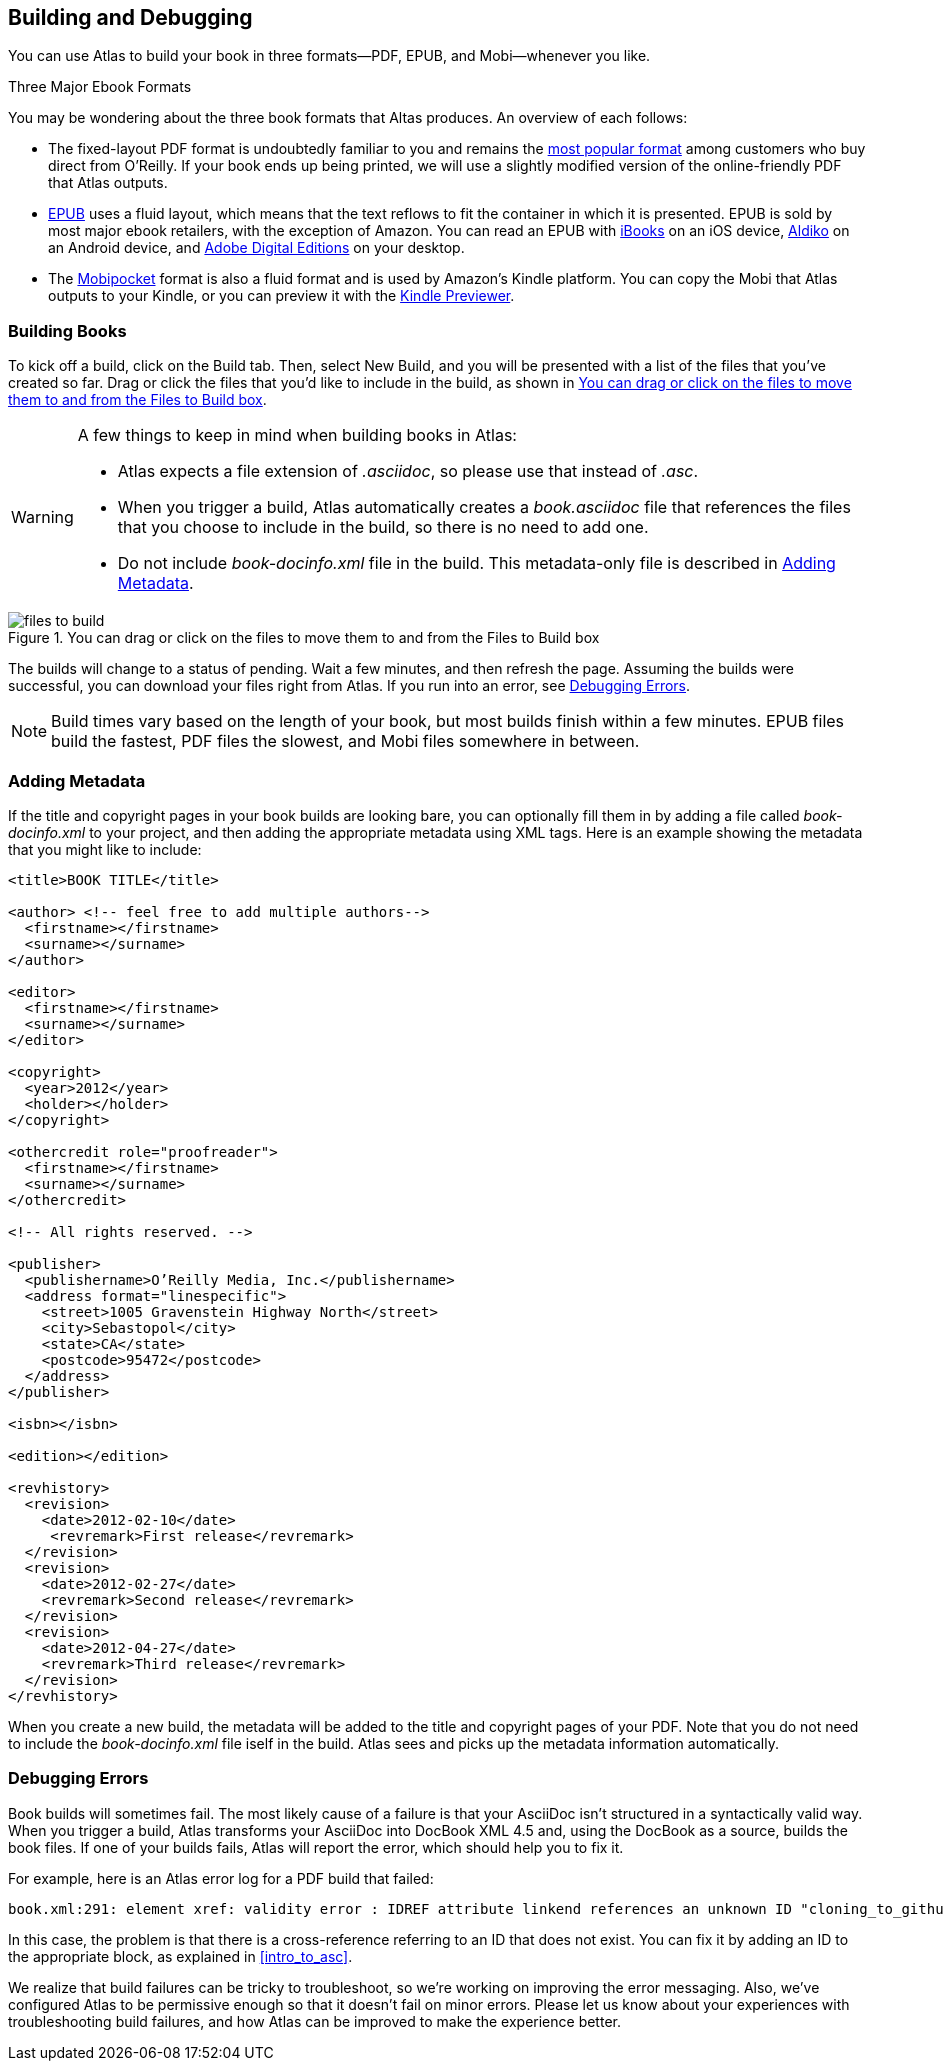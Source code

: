 [[building_and_debugging]]
== Building and Debugging

You can use Atlas to build your book in three formats--PDF, EPUB, and Mobi--whenever you like.

.Three Major Ebook Formats
****
You may be wondering about the three book formats that Altas produces. An overview of each follows:

* The fixed-layout PDF format is undoubtedly familiar to you and remains the http://radar.oreilly.com/2012/03/publishers-data-direct-sales-customers.html[most popular format] among customers who buy direct from O'Reilly. If your book ends up being printed, we will use a slightly modified version of the online-friendly PDF that Atlas outputs.  
* http://en.wikipedia.org/wiki/EPUB[EPUB] uses a fluid layout, which means that the text reflows to fit the container in which it is presented. EPUB is sold by most major ebook retailers, with the exception of Amazon. You can read an EPUB with http://itunes.apple.com/us/app/ibooks/id364709193?mt=8[iBooks] on an iOS device, http://www.aldiko.com/download.html[Aldiko] on an Android device, and http://www.adobe.com/products/digitaleditions/[Adobe Digital Editions] on your desktop.
* The http://en.wikipedia.org/wiki/Mobipocket[Mobipocket] format is also a fluid format and is used by Amazon's Kindle platform. You can copy the Mobi that Atlas outputs to your Kindle, or you can preview it with the http://www.amazon.com/gp/feature.html?docId=1000729511[Kindle Previewer].
****

[[building_books]]
=== Building Books

To kick off a build, click on the Build tab. Then, select New Build, and you
will be presented with a list of the files that you've created so far. Drag or
click the files that you'd like to include in the build, as shown in
<<files_to_build>>.

[WARNING]
====
A few things to keep in mind when building books in Atlas:

* Atlas expects a file extension of _.asciidoc_, so please use that instead of _.asc_.
* When you trigger a build, Atlas automatically creates a _book.asciidoc_ file that references the files that you choose to include in the build, so there is no need to add one.
* Do not include _book-docinfo.xml_ file in the build. This metadata-only file is described in <<adding_metadata>>.
====

[[files_to_build]]
.You can drag or click on the files to move them to and from the Files to Build box
image::images/files_to_build.png[float="none"]

The builds will change to a status of pending. Wait a few minutes, and then
refresh the page. Assuming the builds were successful, you can download your
files right from Atlas. If you run into an error, see <<debugging_errors>>.

[NOTE]
====
Build times vary based on the length of your book, but most builds finish within a few minutes. EPUB files build the fastest, PDF files the slowest, and Mobi files somewhere in between. 
====

[[adding_metadata]]
=== Adding Metadata

If the title and copyright pages in your book builds are looking bare, you can
optionally fill them in by adding a file called _book-docinfo.xml_ to your
project, and then adding the appropriate metadata using XML tags. Here is an
example showing the metadata that you might like to include:

++++
<?hard-pagebreak?>
++++

[source,xml]
----
<title>BOOK TITLE</title>    

<author> <!-- feel free to add multiple authors-->
  <firstname></firstname>
  <surname></surname>  
</author>

<editor>
  <firstname></firstname>
  <surname></surname>
</editor>

<copyright>
  <year>2012</year>
  <holder></holder>
</copyright>

<othercredit role="proofreader">
  <firstname></firstname>
  <surname></surname>
</othercredit>

<!-- All rights reserved. -->

<publisher>
  <publishername>O’Reilly Media, Inc.</publishername>
  <address format="linespecific">
    <street>1005 Gravenstein Highway North</street>
    <city>Sebastopol</city>
    <state>CA</state>
    <postcode>95472</postcode>
  </address>
</publisher>

<isbn></isbn>

<edition></edition>

<revhistory>
  <revision>
    <date>2012-02-10</date>
     <revremark>First release</revremark>
  </revision>
  <revision>
    <date>2012-02-27</date>
    <revremark>Second release</revremark>
  </revision>
  <revision>
    <date>2012-04-27</date>
    <revremark>Third release</revremark>
  </revision>
</revhistory>
----

When you create a new build, the metadata will be added to the title and
copyright pages of your PDF. Note that you do not need to include the
_book-docinfo.xml_ file iself in the build. Atlas sees and picks up the
metadata information automatically. 

[[debugging_errors]]
=== Debugging Errors

Book builds will sometimes fail. The most likely cause of a failure is that
your AsciiDoc isn't structured in a syntactically valid way. When you trigger
a build, Atlas transforms your AsciiDoc into DocBook XML 4.5 and, using the
DocBook as a source, builds the book files. If one of your builds fails, Atlas
will report the error, which should help you to fix it.

For example, here is an Atlas error log for a PDF build that failed:

----
book.xml:291: element xref: validity error : IDREF attribute linkend references an unknown ID "cloning_to_github"
----

In this case, the problem is that there is a cross-reference referring to an
ID that does not exist. You can fix it by adding an ID to the appropriate
block, as explained in <<intro_to_asc>>.

We realize that build failures can be tricky to troubleshoot, so we're working
on improving the error messaging. Also, we've configured Atlas to be
permissive enough so that it doesn't fail on minor errors. Please let us know
about your experiences with troubleshooting build failures, and how Atlas can
be improved to make the experience better.
